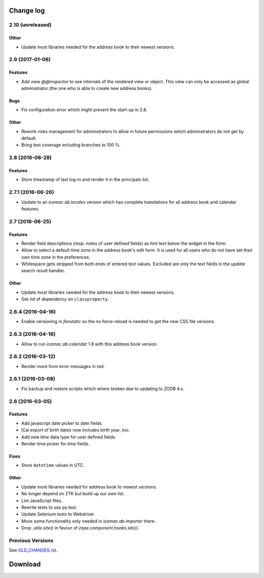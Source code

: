 ==========
Change log
==========


2.10 (unreleased)
=================

Other
-----

- Update most libraries needed for the address book to their newest versions.


2.9 (2017-01-06)
================

Features
--------

- Add view `@@inspector` to see internals of the rendered view or object. This
  view can only be accessed as global administrator (the one who is able to
  create new address books).

Bugs
----

- Fix configuration error which might prevent the start-up in 2.8.

Other
-----

- Rework roles management for administrators to allow in future permissions
  which administrators do not get by default.

- Bring test coverage including branches to 100 %.


2.8 (2016-08-28)
================

Features
--------

- Store timestamp of last log-in and render it in the principals list.

2.7.1 (2016-06-26)
==================

- Update to an `icemac.ab.locales` version which has complete translations
  for all address book and calendar features.


2.7 (2016-06-25)
================

Features
--------

- Render field descriptions (resp. notes of user defined fields) as hint text
  below the widget in the form.

- Allow to select a default time zone in the address book's edit form. It is
  used for all users who do not have set their own time zone in the
  preferences.

- Whitespace gets stripped from both ends of entered text values. Excluded are
  only the text fields in the `update` search result handler.

Other
-----

- Update most libraries needed for the address book to their newest versions.

- Get rid of dependency on ``classproperty``.

2.6.4 (2016-04-16)
==================

- Enable versioning in `fanstatic` so the no force-reload is needed to get the
  new CSS file versions.

2.6.3 (2016-04-16)
==================

- Allow to run `icemac.ab.calendar` 1.8 with this address book version.


2.6.2 (2016-03-12)
==================

- Render more form error messages in red.


2.6.1 (2016-03-08)
==================

- Fix backup and restore scripts which where broken due to updating to ZODB
  4.x.


2.6 (2016-03-05)
================

Features
--------

- Add javascript date picker to date fields.

- iCal export of birth dates now includes birth year, too.

- Add new `time` data type for user defined fields.

- Render time picker for `time` fields.

Fixes
-----

- Store ``datetime`` values in UTC.

Other
-----

- Update most libraries needed for address book to newest versions.

- No longer depend on ZTK but build up our own list.

- Lint JavaScript files.

- Rewrite tests to use py.test.

- Update Selenium tests to Webdriver.

- Move some functionality only needed in `icemac.ab.importer` there.

- Drop `.utils.site()` in favour of `zope.component.hooks.site()`.


Previous Versions
=================

See `OLD_CHANGES.rst`_.

.. _`OLD_CHANGES.rst` : https://bitbucket.org/icemac/icemac.addressbook/src/tip/OLD_CHANGES.rst

==========
 Download
==========
